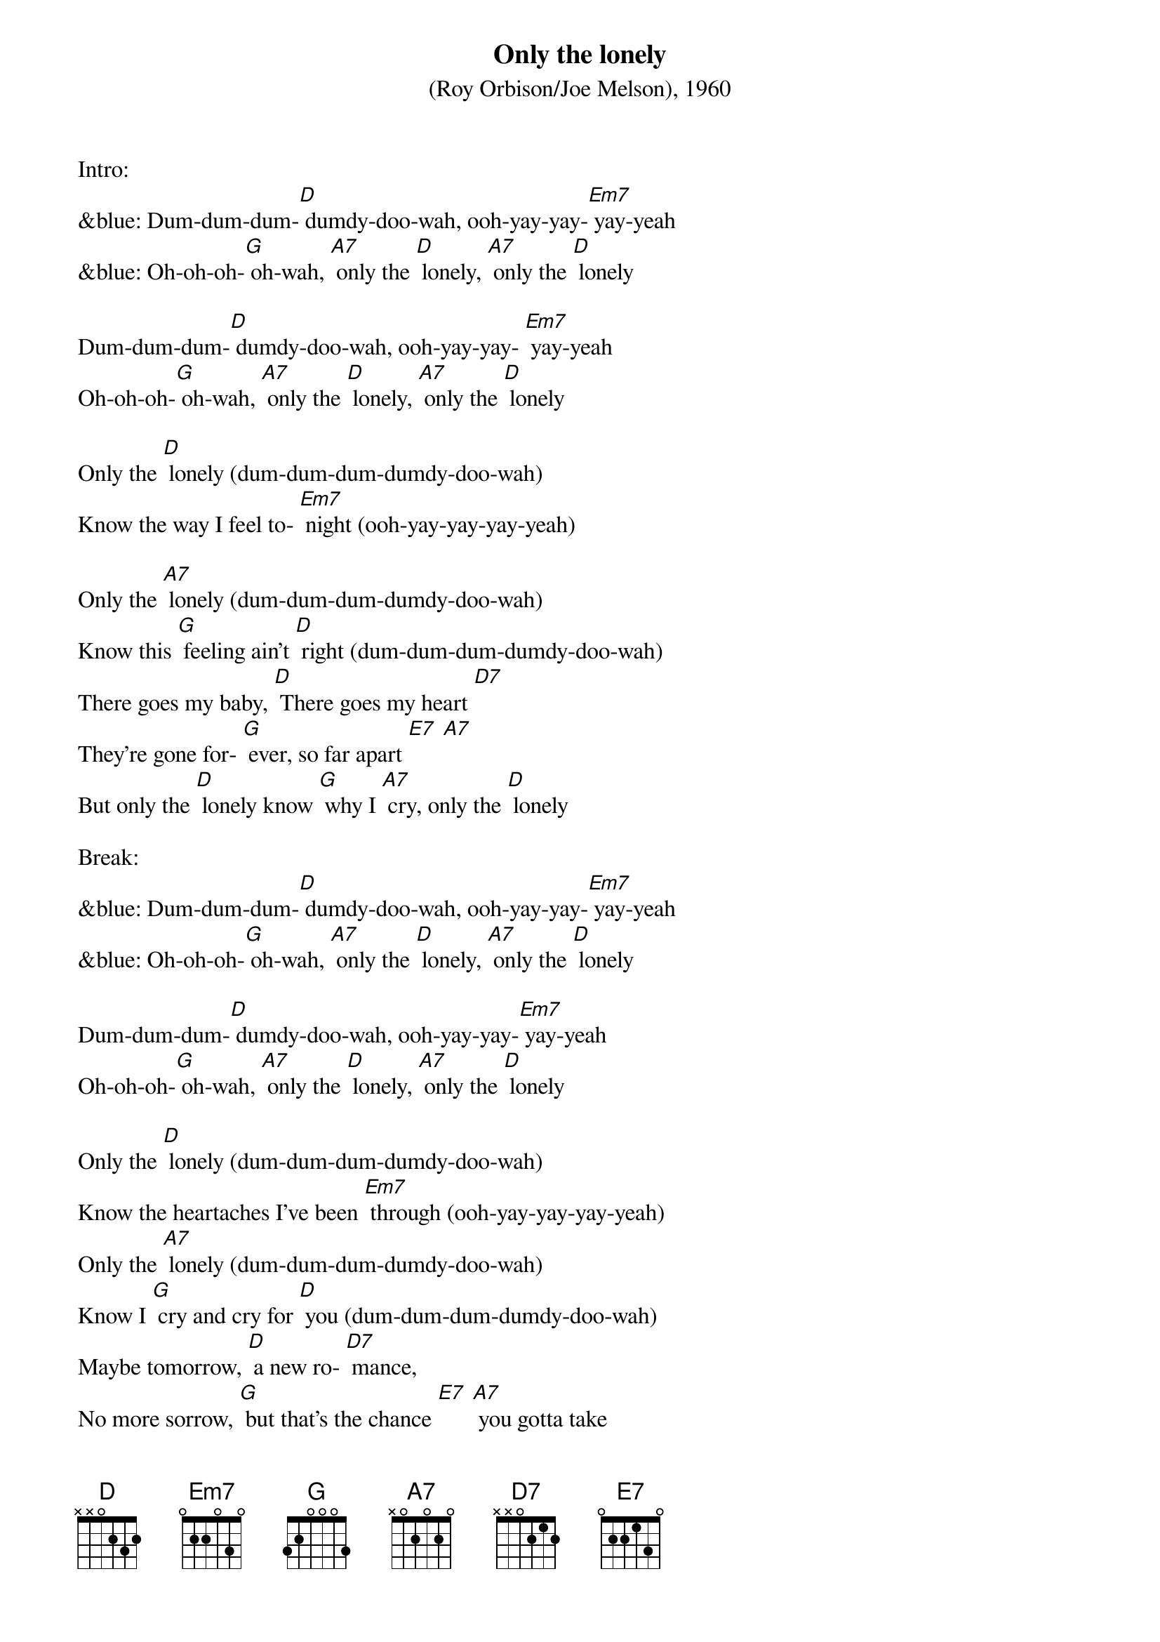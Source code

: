 {t: Only the lonely}
{st: (Roy Orbison/Joe Melson), 1960}

Intro:
&blue: Dum-dum-dum-[D] dumdy-doo-wah, ooh-yay-yay-[Em7] yay-yeah
&blue: Oh-oh-oh-[G] oh-wah, [A7] only the [D] lonely, [A7] only the [D] lonely

Dum-dum-dum-[D] dumdy-doo-wah, ooh-yay-yay- [Em7] yay-yeah
Oh-oh-oh-[G] oh-wah, [A7] only the [D] lonely, [A7] only the [D] lonely

Only the [D] lonely (dum-dum-dum-dumdy-doo-wah)
Know the way I feel to- [Em7] night (ooh-yay-yay-yay-yeah)

Only the [A7] lonely (dum-dum-dum-dumdy-doo-wah)
Know this [G] feeling ain't [D] right (dum-dum-dum-dumdy-doo-wah)
There goes my baby, [D] There goes my heart [D7]
They're gone for- [G] ever, so far apart [E7] [A7]
But only the [D] lonely know [G] why I [A7] cry, only the [D] lonely

Break:
&blue: Dum-dum-dum-[D] dumdy-doo-wah, ooh-yay-yay-[Em7] yay-yeah
&blue: Oh-oh-oh-[G] oh-wah, [A7] only the [D] lonely, [A7] only the [D] lonely

Dum-dum-dum-[D] dumdy-doo-wah, ooh-yay-yay-[Em7] yay-yeah
Oh-oh-oh-[G] oh-wah, [A7] only the [D] lonely, [A7] only the [D] lonely

Only the [D] lonely (dum-dum-dum-dumdy-doo-wah)
Know the heartaches I've been [Em7] through (ooh-yay-yay-yay-yeah)
Only the [A7] lonely (dum-dum-dum-dumdy-doo-wah)
Know I [G] cry and cry for [D] you (dum-dum-dum-dumdy-doo-wah)
Maybe tomorrow, [D] a new ro- [D7] mance,
No more sorrow, [G] but that's the chance [E7] [A7] you gotta take
If your [E7] lonely heart [A7] breaks, only the [D] lonely (dum-dum-dum-dumdy-doo-wah)

Outro:
&blue: Dum-dum-dum-[D] dumdy-doo-wah…
